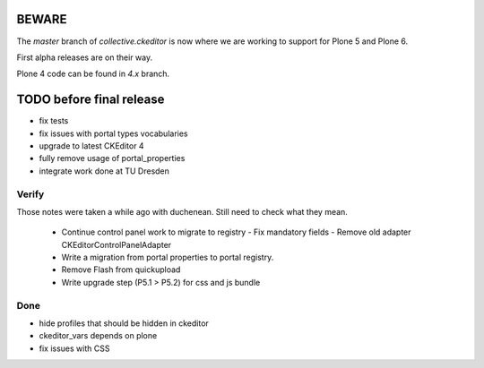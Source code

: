 BEWARE
======

The `master` branch of `collective.ckeditor` is now where we are working to support for Plone 5 and Plone 6.

First alpha releases are on their way.

Plone 4 code can be found in `4.x` branch.

TODO before final release
=========================

- fix tests
- fix issues with portal types vocabularies
- upgrade to latest CKEditor 4
- fully remove usage of portal_properties
- integrate work done at TU Dresden

Verify
------

Those notes were taken a while ago with duchenean.
Still need to check what they mean.


 - Continue control panel work to migrate to registry
   - Fix mandatory fields
   - Remove old adapter CKEditorControlPanelAdapter
 - Write a migration from portal properties to portal registry.
 - Remove Flash from quickupload
 - Write upgrade step (P5.1 > P5.2) for css and js bundle


Done
----

- hide profiles that should be hidden in ckeditor
- ckeditor_vars depends on plone
- fix issues with CSS
